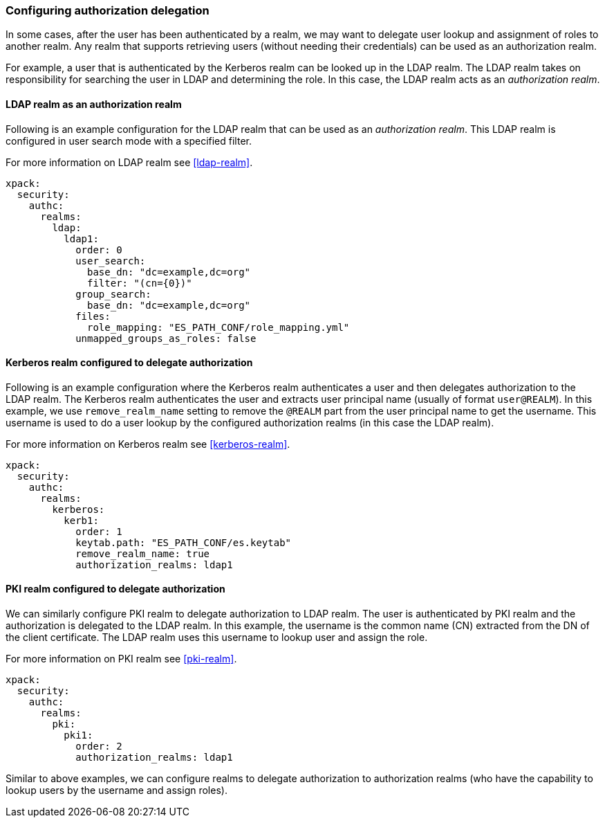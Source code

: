 [role="xpack"]
[[configuring-authorization-delegation]]
=== Configuring authorization delegation

In some cases, after the user has been authenticated by a realm, we may
want to delegate user lookup and assignment of roles to another realm.
Any realm that supports retrieving users (without needing their credentials)
can be used as an authorization realm.

For example, a user that is authenticated by the Kerberos realm can be looked up
in the LDAP realm. The LDAP realm takes on responsibility for searching the user
in LDAP and determining the role. In this case, the LDAP realm acts as an
_authorization realm_.

==== LDAP realm as an authorization realm
Following is an example configuration for the LDAP realm that can be used as
an _authorization realm_. This LDAP realm is configured in user search mode
with a specified filter.

For more information on LDAP realm see <<ldap-realm>>.

[source, yaml]
------------------------------------------------------------
xpack:
  security:
    authc:
      realms:
        ldap:
          ldap1:
            order: 0
            user_search:
              base_dn: "dc=example,dc=org"
              filter: "(cn={0})"
            group_search:
              base_dn: "dc=example,dc=org"
            files:
              role_mapping: "ES_PATH_CONF/role_mapping.yml"
            unmapped_groups_as_roles: false
------------------------------------------------------------

==== Kerberos realm configured to delegate authorization

Following is an example configuration where the Kerberos realm authenticates a
user and then delegates authorization to the LDAP realm. The
Kerberos realm authenticates the user and extracts user principal name
(usually of format `user@REALM`). In this example, we use `remove_realm_name`
setting to remove the `@REALM` part from the user principal name to get the username.
This username is used to do a user lookup by the configured authorization realms (in this case the LDAP realm).

For more information on Kerberos realm see <<kerberos-realm>>.

[source, yaml]
------------------------------------------------------------
xpack:
  security:
    authc:
      realms:
        kerberos:
          kerb1:
            order: 1
            keytab.path: "ES_PATH_CONF/es.keytab"
            remove_realm_name: true
            authorization_realms: ldap1
------------------------------------------------------------

==== PKI realm configured to delegate authorization

We can similarly configure PKI realm to delegate authorization to LDAP realm.
The user is authenticated by PKI realm and the authorization is delegated to
the LDAP realm. In this example, the username is the common name (CN)
extracted from the DN of the client certificate. The LDAP realm uses this
username to lookup user and assign the role.

For more information on PKI realm see <<pki-realm>>.

[source, yaml]
------------------------------------------------------------
xpack:
  security:
    authc:
      realms:
        pki:
          pki1:
            order: 2
            authorization_realms: ldap1
------------------------------------------------------------

Similar to above examples, we can configure realms to delegate authorization to
authorization realms (who have the capability to lookup users by the username and assign roles).
